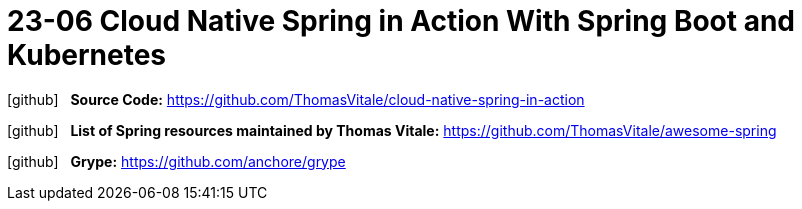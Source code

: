= 23-06 Cloud Native Spring in Action With Spring Boot and Kubernetes
:icons: font

icon:github[2x] &nbsp;
*Source Code:*
https://github.com/ThomasVitale/cloud-native-spring-in-action

icon:github[2x] &nbsp;
*List of Spring resources maintained by Thomas Vitale:*
https://github.com/ThomasVitale/awesome-spring

icon:github[2x] &nbsp;
*Grype:*
https://github.com/anchore/grype
